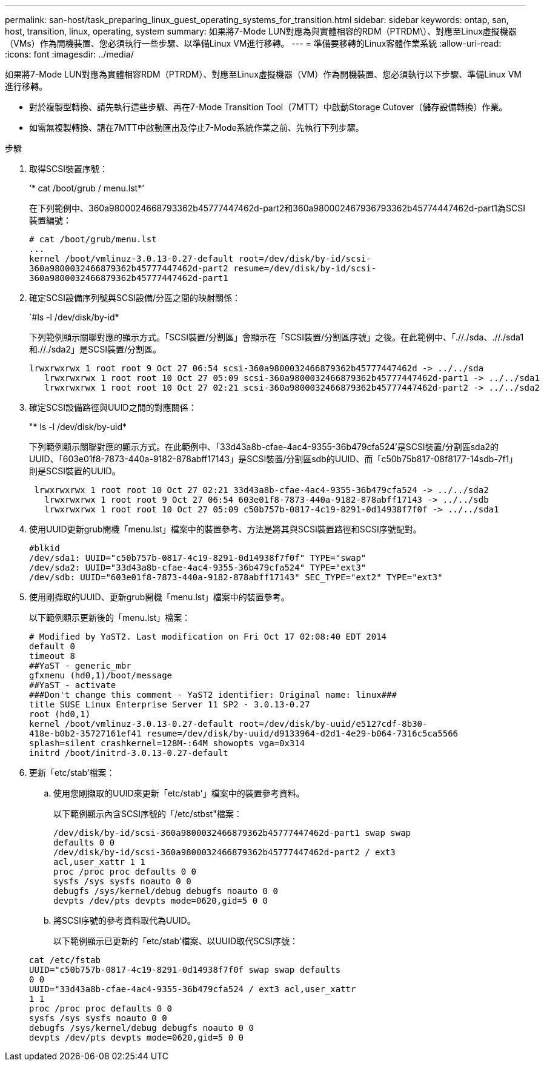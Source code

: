 ---
permalink: san-host/task_preparing_linux_guest_operating_systems_for_transition.html 
sidebar: sidebar 
keywords: ontap, san, host, transition, linux, operating, system 
summary: 如果將7-Mode LUN對應為與實體相容的RDM（PTRDM\）、對應至Linux虛擬機器（VMs）作為開機裝置、您必須執行一些步驟、以準備Linux VM進行移轉。 
---
= 準備要移轉的Linux客體作業系統
:allow-uri-read: 
:icons: font
:imagesdir: ../media/


[role="lead"]
如果將7-Mode LUN對應為實體相容RDM（PTRDM）、對應至Linux虛擬機器（VM）作為開機裝置、您必須執行以下步驟、準備Linux VM進行移轉。

* 對於複製型轉換、請先執行這些步驟、再在7-Mode Transition Tool（7MTT）中啟動Storage Cutover（儲存設備轉換）作業。
* 如需無複製轉換、請在7MTT中啟動匯出及停止7-Mode系統作業之前、先執行下列步驟。


.步驟
. 取得SCSI裝置序號：
+
‘* cat /boot/grub / menu.lst*’

+
在下列範例中、360a9800024668793362b45777447462d-part2和360a980002467936793362b45774447462d-part1為SCSI裝置編號：

+
[listing]
----
# cat /boot/grub/menu.lst
...
kernel /boot/vmlinuz-3.0.13-0.27-default root=/dev/disk/by-id/scsi-
360a9800032466879362b45777447462d-part2 resume=/dev/disk/by-id/scsi-
360a9800032466879362b45777447462d-part1
----
. 確定SCSI設備序列號與SCSI設備/分區之間的映射關係：
+
`#ls -l /dev/disk/by-id*

+
下列範例顯示關聯對應的顯示方式。「SCSI裝置/分割區」會顯示在「SCSI裝置/分割區序號」之後。在此範例中、「.//./sda、.//./sda1和.//./sda2」是SCSI裝置/分割區。

+
[listing]
----
lrwxrwxrwx 1 root root 9 Oct 27 06:54 scsi-360a9800032466879362b45777447462d -> ../../sda
   lrwxrwxrwx 1 root root 10 Oct 27 05:09 scsi-360a9800032466879362b45777447462d-part1 -> ../../sda1
   lrwxrwxrwx 1 root root 10 Oct 27 02:21 scsi-360a9800032466879362b45777447462d-part2 -> ../../sda2
----
. 確定SCSI設備路徑與UUID之間的對應關係：
+
"* ls -l /dev/disk/by-uid*

+
下列範例顯示關聯對應的顯示方式。在此範例中、「33d43a8b-cfae-4ac4-9355-36b479cfa524'是SCSI裝置/分割區sda2的UUID、「603e01f8-7873-440a-9182-878abff17143」是SCSI裝置/分割區sdb的UUID、而「c50b75b817-08f8177-14sdb-7f1」則是SCSI裝置的UUID。

+
[listing]
----
 lrwxrwxrwx 1 root root 10 Oct 27 02:21 33d43a8b-cfae-4ac4-9355-36b479cfa524 -> ../../sda2
   lrwxrwxrwx 1 root root 9 Oct 27 06:54 603e01f8-7873-440a-9182-878abff17143 -> ../../sdb
   lrwxrwxrwx 1 root root 10 Oct 27 05:09 c50b757b-0817-4c19-8291-0d14938f7f0f -> ../../sda1
----
. 使用UUID更新grub開機「menu.lst」檔案中的裝置參考、方法是將其與SCSI裝置路徑和SCSI序號配對。
+
[listing]
----
#blkid
/dev/sda1: UUID="c50b757b-0817-4c19-8291-0d14938f7f0f" TYPE="swap"
/dev/sda2: UUID="33d43a8b-cfae-4ac4-9355-36b479cfa524" TYPE="ext3"
/dev/sdb: UUID="603e01f8-7873-440a-9182-878abff17143" SEC_TYPE="ext2" TYPE="ext3"
----
. 使用剛擷取的UUID、更新grub開機「menu.lst」檔案中的裝置參考。
+
以下範例顯示更新後的「menu.lst」檔案：

+
[listing]
----
# Modified by YaST2. Last modification on Fri Oct 17 02:08:40 EDT 2014
default 0
timeout 8
##YaST - generic_mbr
gfxmenu (hd0,1)/boot/message
##YaST - activate
###Don't change this comment - YaST2 identifier: Original name: linux###
title SUSE Linux Enterprise Server 11 SP2 - 3.0.13-0.27
root (hd0,1)
kernel /boot/vmlinuz-3.0.13-0.27-default root=/dev/disk/by-uuid/e5127cdf-8b30-
418e-b0b2-35727161ef41 resume=/dev/disk/by-uuid/d9133964-d2d1-4e29-b064-7316c5ca5566
splash=silent crashkernel=128M-:64M showopts vga=0x314
initrd /boot/initrd-3.0.13-0.27-default
----
. 更新「etc/stab'檔案：
+
.. 使用您剛擷取的UUID來更新「etc/stab'」檔案中的裝置參考資料。
+
以下範例顯示內含SCSI序號的「/etc/stbst"檔案：

+
[listing]
----
/dev/disk/by-id/scsi-360a9800032466879362b45777447462d-part1 swap swap
defaults 0 0
/dev/disk/by-id/scsi-360a9800032466879362b45777447462d-part2 / ext3
acl,user_xattr 1 1
proc /proc proc defaults 0 0
sysfs /sys sysfs noauto 0 0
debugfs /sys/kernel/debug debugfs noauto 0 0
devpts /dev/pts devpts mode=0620,gid=5 0 0
----
.. 將SCSI序號的參考資料取代為UUID。
+
以下範例顯示已更新的「etc/stab'檔案、以UUID取代SCSI序號：

+
[listing]
----
cat /etc/fstab
UUID="c50b757b-0817-4c19-8291-0d14938f7f0f swap swap defaults
0 0
UUID="33d43a8b-cfae-4ac4-9355-36b479cfa524 / ext3 acl,user_xattr
1 1
proc /proc proc defaults 0 0
sysfs /sys sysfs noauto 0 0
debugfs /sys/kernel/debug debugfs noauto 0 0
devpts /dev/pts devpts mode=0620,gid=5 0 0
----



